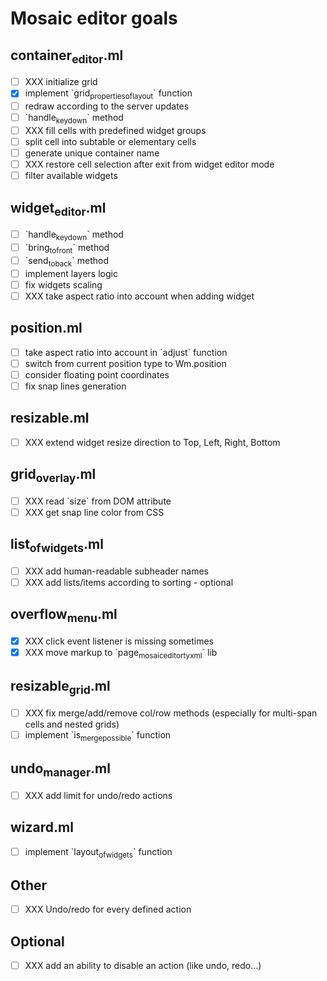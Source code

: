 * Mosaic editor goals
** container_editor.ml
- [ ] XXX initialize grid
- [X] implement `grid_properties_of_layout` function
- [ ] redraw according to the server updates
- [ ] `handle_keydown` method
- [ ] XXX fill cells with predefined widget groups
- [ ] split cell into subtable or elementary cells
- [ ] generate unique container name
- [ ] XXX restore cell selection after exit from widget editor mode
- [ ] filter available widgets
** widget_editor.ml
- [ ] `handle_keydown` method
- [ ] `bring_to_front` method
- [ ] `send_to_back` method
- [ ] implement layers logic
- [ ] fix widgets scaling
- [ ] XXX take aspect ratio into account when adding widget
** position.ml
- [ ] take aspect ratio into account in `adjust` function
- [ ] switch from current position type to Wm.position
- [ ] consider floating point coordinates
- [ ] fix snap lines generation
** resizable.ml
- [ ] XXX extend widget resize direction to Top, Left, Right, Bottom
** grid_overlay.ml
- [ ] XXX read `size` from DOM attribute
- [ ] XXX get snap line color from CSS
** list_of_widgets.ml
- [ ] XXX add human-readable subheader names
- [ ] XXX add lists/items according to sorting - optional
** overflow_menu.ml
- [X] XXX click event listener is missing sometimes
- [X] XXX move markup to `page_mosaic_editor_tyxml` lib
** resizable_grid.ml
- [ ] XXX fix merge/add/remove col/row methods
      (especially for multi-span cells and nested grids)
- [ ] implement `is_merge_possible` function
** undo_manager.ml
- [ ] XXX add limit for undo/redo actions
** wizard.ml
- [ ] implement `layout_of_widgets` function
** Other 
- [ ] XXX Undo/redo for every defined action
** Optional
- [ ] XXX add an ability to disable an action (like undo, redo...)

